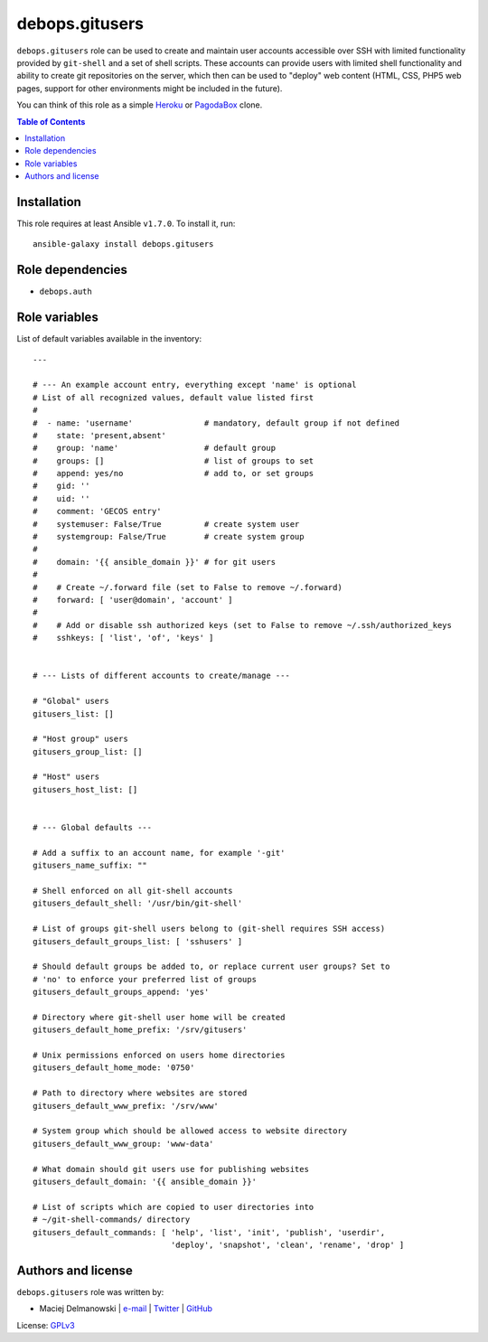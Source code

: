 debops.gitusers
###############

|Travis CI| |test-suite| |Ansible Galaxy|

.. |Travis CI| image:: http://img.shields.io/travis/debops/ansible-gitusers.svg?style=flat
   :target: http://travis-ci.org/debops/ansible-gitusers

.. |test-suite| image:: http://img.shields.io/badge/test--suite-ansible--gitusers-blue.svg?style=flat
   :target: https://github.com/debops/test-suite/tree/master/ansible-gitusers/

.. |Ansible Galaxy| image:: http://img.shields.io/badge/galaxy-debops.gitusers-660198.svg?style=flat
   :target: https://galaxy.ansible.com/list#/roles/1569



``debops.gitusers`` role can be used to create and maintain user accounts
accessible over SSH with limited functionality provided by ``git-shell``
and a set of shell scripts. These accounts can provide users with limited
shell functionality and ability to create git repositories on the server,
which then can be used to "deploy" web content (HTML, CSS, PHP5 web pages,
support for other environments might be included in the future).

You can think of this role as a simple `Heroku`_ or `PagodaBox`_ clone.

.. _Heroku: https://www.heroku.com/
.. _PagodaBox: https://pagodabox.com/

.. contents:: Table of Contents
   :local:
   :depth: 2
   :backlinks: top

Installation
~~~~~~~~~~~~

This role requires at least Ansible ``v1.7.0``. To install it, run::

    ansible-galaxy install debops.gitusers


Role dependencies
~~~~~~~~~~~~~~~~~

- ``debops.auth``


Role variables
~~~~~~~~~~~~~~

List of default variables available in the inventory::

    ---
    
    # --- An example account entry, everything except 'name' is optional
    # List of all recognized values, default value listed first
    #
    #  - name: 'username'               # mandatory, default group if not defined
    #    state: 'present,absent'
    #    group: 'name'                  # default group
    #    groups: []                     # list of groups to set
    #    append: yes/no                 # add to, or set groups
    #    gid: ''
    #    uid: ''
    #    comment: 'GECOS entry'
    #    systemuser: False/True         # create system user
    #    systemgroup: False/True        # create system group
    #
    #    domain: '{{ ansible_domain }}' # for git users
    #
    #    # Create ~/.forward file (set to False to remove ~/.forward)
    #    forward: [ 'user@domain', 'account' ]
    #
    #    # Add or disable ssh authorized keys (set to False to remove ~/.ssh/authorized_keys
    #    sshkeys: [ 'list', 'of', 'keys' ]
    
    
    # --- Lists of different accounts to create/manage ---
    
    # "Global" users
    gitusers_list: []
    
    # "Host group" users
    gitusers_group_list: []
    
    # "Host" users
    gitusers_host_list: []
    
    
    # --- Global defaults ---
    
    # Add a suffix to an account name, for example '-git'
    gitusers_name_suffix: ""
    
    # Shell enforced on all git-shell accounts
    gitusers_default_shell: '/usr/bin/git-shell'
    
    # List of groups git-shell users belong to (git-shell requires SSH access)
    gitusers_default_groups_list: [ 'sshusers' ]
    
    # Should default groups be added to, or replace current user groups? Set to
    # 'no' to enforce your preferred list of groups
    gitusers_default_groups_append: 'yes'
    
    # Directory where git-shell user home will be created
    gitusers_default_home_prefix: '/srv/gitusers'
    
    # Unix permissions enforced on users home directories
    gitusers_default_home_mode: '0750'
    
    # Path to directory where websites are stored
    gitusers_default_www_prefix: '/srv/www'
    
    # System group which should be allowed access to website directory
    gitusers_default_www_group: 'www-data'
    
    # What domain should git users use for publishing websites
    gitusers_default_domain: '{{ ansible_domain }}'
    
    # List of scripts which are copied to user directories into
    # ~/git-shell-commands/ directory
    gitusers_default_commands: [ 'help', 'list', 'init', 'publish', 'userdir',
                                 'deploy', 'snapshot', 'clean', 'rename', 'drop' ]




Authors and license
~~~~~~~~~~~~~~~~~~~

``debops.gitusers`` role was written by:

- Maciej Delmanowski | `e-mail <mailto:drybjed@gmail.com>`__ | `Twitter <https://twitter.com/drybjed>`__ | `GitHub <https://github.com/drybjed>`__

License: `GPLv3 <https://tldrlegal.com/license/gnu-general-public-license-v3-%28gpl-3%29>`_

